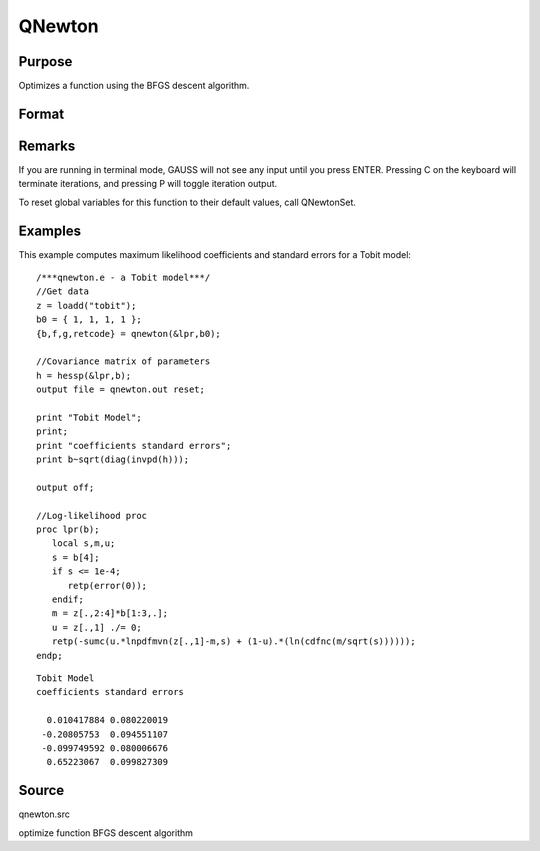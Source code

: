 
QNewton
==============================================

Purpose
----------------
Optimizes a function using the BFGS descent algorithm.

Format
----------------
.. function:: QNewton(&fct, start)

    :param &fct: pointer to a procedure that computes the function to be minimized. This procedure must have one input
        argument, a vector of parameter values, and one output argument, the value of the function evaluated
        at the input vector of parameter values.
    :type &fct: TODO

    :param start: start values.
    :type start: Kx1 vector

    :returns: x (*Kx1 vector*), coefficients at the minimum of the function.

    :returns: f (*scalar*), value of function at minimum.

    :returns: g (*Kx1 vector*), gradient at the minimum of the function.

    :returns: ret (*scalar*), return code.

    .. csv-table::
        :widths: auto

        "0     normal convergence"
        "1     forced termination"
        "2     max iterations exceeded"
        "3     function calculation failed"
        "4     gradient calculation failed"
        "5     step length calculation failed"
        "6     function cannot be evaluated at initial parameter values"

Remarks
-------

If you are running in terminal mode, GAUSS will not see any input until
you press ENTER. Pressing C on the keyboard will terminate iterations,
and pressing P will toggle iteration output.

To reset global variables for this function to their default values,
call QNewtonSet.


Examples
----------------
This example computes maximum likelihood coefficients and standard
errors for a Tobit model:

::

    /***qnewton.e - a Tobit model***/
    //Get data
    z = loadd("tobit");
    b0 = { 1, 1, 1, 1 };
    {b,f,g,retcode} = qnewton(&lpr,b0);
     
    //Covariance matrix of parameters
    h = hessp(&lpr,b);
    output file = qnewton.out reset;
     
    print "Tobit Model";
    print;
    print "coefficients standard errors";
    print b~sqrt(diag(invpd(h)));
     
    output off;
     
    //Log-likelihood proc 
    proc lpr(b);
       local s,m,u;
       s = b[4];
       if s <= 1e-4;
          retp(error(0));
       endif;
       m = z[.,2:4]*b[1:3,.];
       u = z[.,1] ./= 0;
       retp(-sumc(u.*lnpdfmvn(z[.,1]-m,s) + (1-u).*(ln(cdfnc(m/sqrt(s))))));
    endp;

::

    Tobit Model
    coefficients standard errors
     
      0.010417884 0.080220019
     -0.20805753  0.094551107
     -0.099749592 0.080006676
      0.65223067  0.099827309

Source
------

qnewton.src

optimize function BFGS descent algorithm

